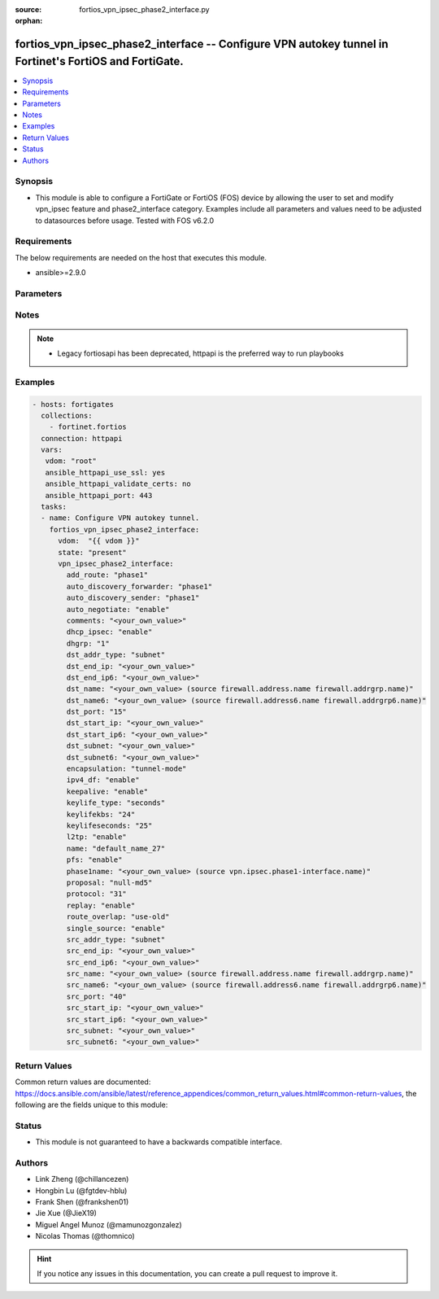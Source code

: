 :source: fortios_vpn_ipsec_phase2_interface.py

:orphan:

.. fortios_vpn_ipsec_phase2_interface:

fortios_vpn_ipsec_phase2_interface -- Configure VPN autokey tunnel in Fortinet's FortiOS and FortiGate.
+++++++++++++++++++++++++++++++++++++++++++++++++++++++++++++++++++++++++++++++++++++++++++++++++++++++

.. versionadded:: 2.8

.. contents::
   :local:
   :depth: 1


Synopsis
--------
- This module is able to configure a FortiGate or FortiOS (FOS) device by allowing the user to set and modify vpn_ipsec feature and phase2_interface category. Examples include all parameters and values need to be adjusted to datasources before usage. Tested with FOS v6.2.0



Requirements
------------
The below requirements are needed on the host that executes this module.

- ansible>=2.9.0


Parameters
----------


.. raw:: html

    <ul>
    <li> <span class="li-head">host</span> - FortiOS or FortiGate IP address. <span class="li-normal">type: str</span> <span class="li-required">required: False</span></li>
    <li> <span class="li-head">username</span> - FortiOS or FortiGate username. <span class="li-normal">type: str</span> <span class="li-required">required: False</span></li>
    <li> <span class="li-head">password</span> - FortiOS or FortiGate password. <span class="li-normal">type: str</span> <span class="li-normal">default: </span></li>
    <li> <span class="li-head">vdom</span> - Virtual domain, among those defined previously. A vdom is a virtual instance of the FortiGate that can be configured and used as a different unit. <span class="li-normal">type: str</span> <span class="li-normal">default: root</span></li>
    <li> <span class="li-head">https</span> - Indicates if the requests towards FortiGate must use HTTPS protocol. <span class="li-normal">type: bool</span> <span class="li-normal">default: True</span></li>
    <li> <span class="li-head">ssl_verify</span> - Ensures FortiGate certificate must be verified by a proper CA. <span class="li-normal">type: bool</span> <span class="li-normal">default: True</span></li>
    <li> <span class="li-head">state</span> - Indicates whether to create or remove the object. This attribute was present already in previous version in a deeper level. It has been moved out to this outer level. <span class="li-normal">type: str</span> <span class="li-required">required: False</span> <span class="li-normal">choices: present, absent</span></li>
    <li> <span class="li-head">vpn_ipsec_phase2_interface</span> - Configure VPN autokey tunnel. <span class="li-normal">type: dict</span></li>
        <ul class="ul-self">
        <li> <span class="li-head">state</span> - B(Deprecated) <span class="li-normal">type: str</span> <span class="li-required">required: False</span> <span class="li-normal">choices: present, absent</span></li>
        <li> <span class="li-head">add_route</span> - Enable/disable automatic route addition. <span class="li-normal">type: str</span> <span class="li-normal">choices: phase1, enable, disable</span></li>
        <li> <span class="li-head">auto_discovery_forwarder</span> - Enable/disable forwarding short-cut messages. <span class="li-normal">type: str</span> <span class="li-normal">choices: phase1, enable, disable</span></li>
        <li> <span class="li-head">auto_discovery_sender</span> - Enable/disable sending short-cut messages. <span class="li-normal">type: str</span> <span class="li-normal">choices: phase1, enable, disable</span></li>
        <li> <span class="li-head">auto_negotiate</span> - Enable/disable IPsec SA auto-negotiation. <span class="li-normal">type: str</span> <span class="li-normal">choices: enable, disable</span></li>
        <li> <span class="li-head">comments</span> - Comment. <span class="li-normal">type: str</span></li>
        <li> <span class="li-head">dhcp_ipsec</span> - Enable/disable DHCP-IPsec. <span class="li-normal">type: str</span> <span class="li-normal">choices: enable, disable</span></li>
        <li> <span class="li-head">dhgrp</span> - Phase2 DH group. <span class="li-normal">type: str</span> <span class="li-normal">choices: 1, 2, 5, 14, 15, 16, 17, 18, 19, 20, 21, 27, 28, 29, 30, 31, 32</span></li>
        <li> <span class="li-head">dst_addr_type</span> - Remote proxy ID type. <span class="li-normal">type: str</span> <span class="li-normal">choices: subnet, range, ip, name, subnet6, range6, ip6, name6</span></li>
        <li> <span class="li-head">dst_end_ip</span> - Remote proxy ID IPv4 end. <span class="li-normal">type: str</span></li>
        <li> <span class="li-head">dst_end_ip6</span> - Remote proxy ID IPv6 end. <span class="li-normal">type: str</span></li>
        <li> <span class="li-head">dst_name</span> - Remote proxy ID name. Source firewall.address.name firewall.addrgrp.name. <span class="li-normal">type: str</span></li>
        <li> <span class="li-head">dst_name6</span> - Remote proxy ID name. Source firewall.address6.name firewall.addrgrp6.name. <span class="li-normal">type: str</span></li>
        <li> <span class="li-head">dst_port</span> - Quick mode destination port (1 - 65535 or 0 for all). <span class="li-normal">type: int</span></li>
        <li> <span class="li-head">dst_start_ip</span> - Remote proxy ID IPv4 start. <span class="li-normal">type: str</span></li>
        <li> <span class="li-head">dst_start_ip6</span> - Remote proxy ID IPv6 start. <span class="li-normal">type: str</span></li>
        <li> <span class="li-head">dst_subnet</span> - Remote proxy ID IPv4 subnet. <span class="li-normal">type: str</span></li>
        <li> <span class="li-head">dst_subnet6</span> - Remote proxy ID IPv6 subnet. <span class="li-normal">type: str</span></li>
        <li> <span class="li-head">encapsulation</span> - ESP encapsulation mode. <span class="li-normal">type: str</span> <span class="li-normal">choices: tunnel-mode, transport-mode</span></li>
        <li> <span class="li-head">ipv4_df</span> - Enable/disable setting and resetting of IPv4 "Don"t Fragment" bit. <span class="li-normal">type: str</span> <span class="li-normal">choices: enable, disable</span></li>
        <li> <span class="li-head">keepalive</span> - Enable/disable keep alive. <span class="li-normal">type: str</span> <span class="li-normal">choices: enable, disable</span></li>
        <li> <span class="li-head">keylife_type</span> - Keylife type. <span class="li-normal">type: str</span> <span class="li-normal">choices: seconds, kbs, both</span></li>
        <li> <span class="li-head">keylifekbs</span> - Phase2 key life in number of bytes of traffic (5120 - 4294967295). <span class="li-normal">type: int</span></li>
        <li> <span class="li-head">keylifeseconds</span> - Phase2 key life in time in seconds (120 - 172800). <span class="li-normal">type: int</span></li>
        <li> <span class="li-head">l2tp</span> - Enable/disable L2TP over IPsec. <span class="li-normal">type: str</span> <span class="li-normal">choices: enable, disable</span></li>
        <li> <span class="li-head">name</span> - IPsec tunnel name. <span class="li-normal">type: str</span> <span class="li-required">required: True</span></li>
        <li> <span class="li-head">pfs</span> - Enable/disable PFS feature. <span class="li-normal">type: str</span> <span class="li-normal">choices: enable, disable</span></li>
        <li> <span class="li-head">phase1name</span> - Phase 1 determines the options required for phase 2. Source vpn.ipsec.phase1-interface.name. <span class="li-normal">type: str</span></li>
        <li> <span class="li-head">proposal</span> - Phase2 proposal. <span class="li-normal">type: list</span> <span class="li-normal">choices: null-md5, null-sha1, null-sha256, null-sha384, null-sha512, des-null, des-md5, des-sha1, des-sha256, des-sha384, des-sha512, 3des-null, 3des-md5, 3des-sha1, 3des-sha256, 3des-sha384, 3des-sha512, aes128-null, aes128-md5, aes128-sha1, aes128-sha256, aes128-sha384, aes128-sha512, aes128gcm, aes192-null, aes192-md5, aes192-sha1, aes192-sha256, aes192-sha384, aes192-sha512, aes256-null, aes256-md5, aes256-sha1, aes256-sha256, aes256-sha384, aes256-sha512, aes256gcm, chacha20poly1305, aria128-null, aria128-md5, aria128-sha1, aria128-sha256, aria128-sha384, aria128-sha512, aria192-null, aria192-md5, aria192-sha1, aria192-sha256, aria192-sha384, aria192-sha512, aria256-null, aria256-md5, aria256-sha1, aria256-sha256, aria256-sha384, aria256-sha512, seed-null, seed-md5, seed-sha1, seed-sha256, seed-sha384, seed-sha512</span></li>
        <li> <span class="li-head">protocol</span> - Quick mode protocol selector (1 - 255 or 0 for all). <span class="li-normal">type: int</span></li>
        <li> <span class="li-head">replay</span> - Enable/disable replay detection. <span class="li-normal">type: str</span> <span class="li-normal">choices: enable, disable</span></li>
        <li> <span class="li-head">route_overlap</span> - Action for overlapping routes. <span class="li-normal">type: str</span> <span class="li-normal">choices: use-old, use-new, allow</span></li>
        <li> <span class="li-head">single_source</span> - Enable/disable single source IP restriction. <span class="li-normal">type: str</span> <span class="li-normal">choices: enable, disable</span></li>
        <li> <span class="li-head">src_addr_type</span> - Local proxy ID type. <span class="li-normal">type: str</span> <span class="li-normal">choices: subnet, range, ip, name, subnet6, range6, ip6, name6</span></li>
        <li> <span class="li-head">src_end_ip</span> - Local proxy ID end. <span class="li-normal">type: str</span></li>
        <li> <span class="li-head">src_end_ip6</span> - Local proxy ID IPv6 end. <span class="li-normal">type: str</span></li>
        <li> <span class="li-head">src_name</span> - Local proxy ID name. Source firewall.address.name firewall.addrgrp.name. <span class="li-normal">type: str</span></li>
        <li> <span class="li-head">src_name6</span> - Local proxy ID name. Source firewall.address6.name firewall.addrgrp6.name. <span class="li-normal">type: str</span></li>
        <li> <span class="li-head">src_port</span> - Quick mode source port (1 - 65535 or 0 for all). <span class="li-normal">type: int</span></li>
        <li> <span class="li-head">src_start_ip</span> - Local proxy ID start. <span class="li-normal">type: str</span></li>
        <li> <span class="li-head">src_start_ip6</span> - Local proxy ID IPv6 start. <span class="li-normal">type: str</span></li>
        <li> <span class="li-head">src_subnet</span> - Local proxy ID subnet. <span class="li-normal">type: str</span></li>
        <li> <span class="li-head">src_subnet6</span> - Local proxy ID IPv6 subnet. <span class="li-normal">type: str</span></li>
        </ul>
    </ul>


Notes
-----

.. note::

   - Legacy fortiosapi has been deprecated, httpapi is the preferred way to run playbooks



Examples
--------

.. code-block:: yaml+jinja
    
    - hosts: fortigates
      collections:
        - fortinet.fortios
      connection: httpapi
      vars:
       vdom: "root"
       ansible_httpapi_use_ssl: yes
       ansible_httpapi_validate_certs: no
       ansible_httpapi_port: 443
      tasks:
      - name: Configure VPN autokey tunnel.
        fortios_vpn_ipsec_phase2_interface:
          vdom:  "{{ vdom }}"
          state: "present"
          vpn_ipsec_phase2_interface:
            add_route: "phase1"
            auto_discovery_forwarder: "phase1"
            auto_discovery_sender: "phase1"
            auto_negotiate: "enable"
            comments: "<your_own_value>"
            dhcp_ipsec: "enable"
            dhgrp: "1"
            dst_addr_type: "subnet"
            dst_end_ip: "<your_own_value>"
            dst_end_ip6: "<your_own_value>"
            dst_name: "<your_own_value> (source firewall.address.name firewall.addrgrp.name)"
            dst_name6: "<your_own_value> (source firewall.address6.name firewall.addrgrp6.name)"
            dst_port: "15"
            dst_start_ip: "<your_own_value>"
            dst_start_ip6: "<your_own_value>"
            dst_subnet: "<your_own_value>"
            dst_subnet6: "<your_own_value>"
            encapsulation: "tunnel-mode"
            ipv4_df: "enable"
            keepalive: "enable"
            keylife_type: "seconds"
            keylifekbs: "24"
            keylifeseconds: "25"
            l2tp: "enable"
            name: "default_name_27"
            pfs: "enable"
            phase1name: "<your_own_value> (source vpn.ipsec.phase1-interface.name)"
            proposal: "null-md5"
            protocol: "31"
            replay: "enable"
            route_overlap: "use-old"
            single_source: "enable"
            src_addr_type: "subnet"
            src_end_ip: "<your_own_value>"
            src_end_ip6: "<your_own_value>"
            src_name: "<your_own_value> (source firewall.address.name firewall.addrgrp.name)"
            src_name6: "<your_own_value> (source firewall.address6.name firewall.addrgrp6.name)"
            src_port: "40"
            src_start_ip: "<your_own_value>"
            src_start_ip6: "<your_own_value>"
            src_subnet: "<your_own_value>"
            src_subnet6: "<your_own_value>"


Return Values
-------------
Common return values are documented: https://docs.ansible.com/ansible/latest/reference_appendices/common_return_values.html#common-return-values, the following are the fields unique to this module:

.. raw:: html

    <ul>

    <li> <span class="li-return">build</span> - Build number of the fortigate image <span class="li-normal">returned: always</span> <span class="li-normal">type: str</span> <span class="li-normal">sample: 1547</span></li>
    <li> <span class="li-return">http_method</span> - Last method used to provision the content into FortiGate <span class="li-normal">returned: always</span> <span class="li-normal">type: str</span> <span class="li-normal">sample: PUT</span></li>
    <li> <span class="li-return">http_status</span> - Last result given by FortiGate on last operation applied <span class="li-normal">returned: always</span> <span class="li-normal">type: str</span> <span class="li-normal">sample: 200</span></li>
    <li> <span class="li-return">mkey</span> - Master key (id) used in the last call to FortiGate <span class="li-normal">returned: success</span> <span class="li-normal">type: str</span> <span class="li-normal">sample: id</span></li>
    <li> <span class="li-return">name</span> - Name of the table used to fulfill the request <span class="li-normal">returned: always</span> <span class="li-normal">type: str</span> <span class="li-normal">sample: urlfilter</span></li>
    <li> <span class="li-return">path</span> - Path of the table used to fulfill the request <span class="li-normal">returned: always</span> <span class="li-normal">type: str</span> <span class="li-normal">sample: webfilter</span></li>
    <li> <span class="li-return">revision</span> - Internal revision number <span class="li-normal">returned: always</span> <span class="li-normal">type: str</span> <span class="li-normal">sample: 17.0.2.10658</span></li>
    <li> <span class="li-return">serial</span> - Serial number of the unit <span class="li-normal">returned: always</span> <span class="li-normal">type: str</span> <span class="li-normal">sample: FGVMEVYYQT3AB5352</span></li>
    <li> <span class="li-return">status</span> - Indication of the operation's result <span class="li-normal">returned: always</span> <span class="li-normal">type: str</span> <span class="li-normal">sample: success</span></li>
    <li> <span class="li-return">vdom</span> - Virtual domain used <span class="li-normal">returned: always</span> <span class="li-normal">type: str</span> <span class="li-normal">sample: root</span></li>
    <li> <span class="li-return">version</span> - Version of the FortiGate <span class="li-normal">returned: always</span> <span class="li-normal">type: str</span> <span class="li-normal">sample: v5.6.3</span></li>
    </ul>

Status
------

- This module is not guaranteed to have a backwards compatible interface.


Authors
-------

- Link Zheng (@chillancezen)
- Hongbin Lu (@fgtdev-hblu)
- Frank Shen (@frankshen01)
- Jie Xue (@JieX19)
- Miguel Angel Munoz (@mamunozgonzalez)
- Nicolas Thomas (@thomnico)


.. hint::
    If you notice any issues in this documentation, you can create a pull request to improve it.

